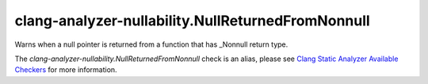 .. title:: clang-tidy - clang-analyzer-nullability.NullReturnedFromNonnull
.. meta::
   :http-equiv=refresh: 5;URL=https://clang.llvm.org/docs/analyzer/checkers.html#nullability-nullreturnedfromnonnull

clang-analyzer-nullability.NullReturnedFromNonnull
==================================================

Warns when a null pointer is returned from a function that has _Nonnull return
type.

The `clang-analyzer-nullability.NullReturnedFromNonnull` check is an alias, please see
`Clang Static Analyzer Available Checkers
<https://clang.llvm.org/docs/analyzer/checkers.html#nullability-nullreturnedfromnonnull>`_
for more information.
